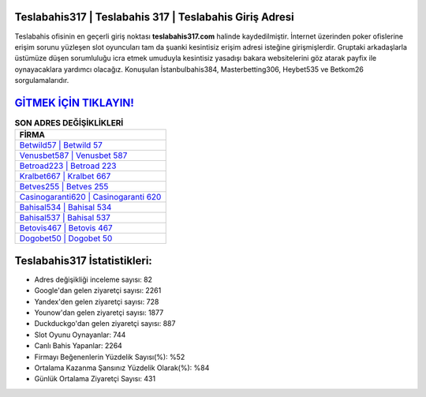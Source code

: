﻿Teslabahis317 | Teslabahis 317 | Teslabahis Giriş Adresi
===================================

.. image:: images/teslabahis-giris.jpg
   :width: 600
   
Teslabahis ofisinin en geçerli giriş noktası **teslabahis317.com** halinde kaydedilmiştir. İnternet üzerinden poker ofislerine erişim sorunu yüzleşen slot oyuncuları tam da şuanki kesintisiz erişim adresi isteğine girişmişlerdir. Gruptaki arkadaşlarla üstümüze düşen sorumluluğu icra etmek umuduyla kesintisiz yasadışı bakara websitelerini göz atarak payfix ile oynayacaklara yardımcı olacağız. Konuşulan İstanbulbahis384, Masterbetting306, Heybet535 ve Betkom26 sorgulamalarıdır.

`GİTMEK İÇİN TIKLAYIN! <https://urlday.cc/git>`_
==============

.. list-table:: **SON ADRES DEĞİŞİKLİKLERİ**
   :widths: 100
   :header-rows: 1

   * - FİRMA
   * - `Betwild57 | Betwild 57 <betwild57-betwild-57-betwild-giris-adresi.html>`_
   * - `Venusbet587 | Venusbet 587 <venusbet587-venusbet-587-venusbet-giris-adresi.html>`_
   * - `Betroad223 | Betroad 223 <betroad223-betroad-223-betroad-giris-adresi.html>`_	 
   * - `Kralbet667 | Kralbet 667 <kralbet667-kralbet-667-kralbet-giris-adresi.html>`_	 
   * - `Betves255 | Betves 255 <betves255-betves-255-betves-giris-adresi.html>`_ 
   * - `Casinogaranti620 | Casinogaranti 620 <casinogaranti620-casinogaranti-620-casinogaranti-giris-adresi.html>`_
   * - `Bahisal534 | Bahisal 534 <bahisal534-bahisal-534-bahisal-giris-adresi.html>`_	 
   * - `Bahisal537 | Bahisal 537 <bahisal537-bahisal-537-bahisal-giris-adresi.html>`_
   * - `Betovis467 | Betovis 467 <betovis467-betovis-467-betovis-giris-adresi.html>`_
   * - `Dogobet50 | Dogobet 50 <dogobet50-dogobet-50-dogobet-giris-adresi.html>`_
	 
Teslabahis317 İstatistikleri:
===================================	 
* Adres değişikliği inceleme sayısı: 82
* Google'dan gelen ziyaretçi sayısı: 2261
* Yandex'den gelen ziyaretçi sayısı: 728
* Younow'dan gelen ziyaretçi sayısı: 1877
* Duckduckgo'dan gelen ziyaretçi sayısı: 887
* Slot Oyunu Oynayanlar: 744
* Canlı Bahis Yapanlar: 2264
* Firmayı Beğenenlerin Yüzdelik Sayısı(%): %52
* Ortalama Kazanma Şansınız Yüzdelik Olarak(%): %84
* Günlük Ortalama Ziyaretçi Sayısı: 431
